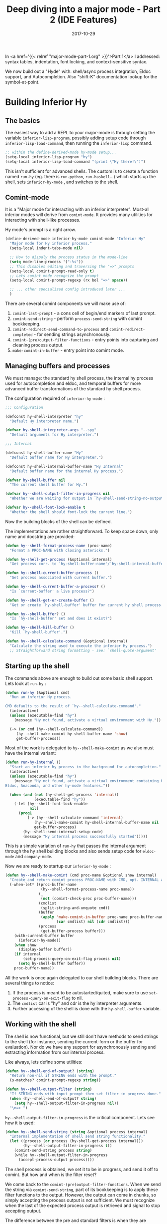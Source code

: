 #+TITLE: Deep diving into a major mode - Part 2 (IDE Features)
#+SLUG: major-mode-part-2
#+DATE: 2017-10-29
#+CATEGORIES: emacs
#+SUMMARY: Adding IDE features to hy-mode.
#+DRAFT: false

In <a href='{{< relref "major-mode-part-1.org" >}}'>Part 1</a> I addressed:
syntax tables, indentation, font locking, and context-sensitive syntax.

We now build out a "Hyde" with: shell/async process integration, Eldoc support,
and Autocompletion. Also "shift-K" documentation lookup for the symbol-at-point.

[[file:/img/eldoc-auto.png]]

* Building Inferior Hy
** The basics

   The easiest way to add a REPL to your major-mode is through setting the variable
   ~inferior-lisp-program~, possibly adding setup code through
   ~inferior-lisp-load-command~, then running the ~inferior-lisp~ command.

#+BEGIN_SRC lisp
;; within the define-derived-mode hy-mode setup...
(setq-local inferior-lisp-program "hy")
(setq-local inferior-lisp-load-command "(print \"Hy there!\")")
#+END_SRC

    This isn't sufficient for advanced shells. The custom is to create a
    function named ~run-hy~ (eg. there is ~run-python~, ~run-haskell~...)
    which starts up the shell, sets ~inferior-hy-mode~ , and switches to the
    shell.

** Comint-mode

   It is a "Major mode for interacting with an inferior interpreter". Most-all
   inferior modes will derive from ~comint-mode~. It provides many utilities for
   interacting with shell-like processes.

   Hy mode's prompt is a right arrow.

#+BEGIN_SRC lisp
(define-derived-mode inferior-hy-mode comint-mode "Inferior Hy"
  "Major mode for Hy inferior process."
  (setq-local indent-tabs-mode nil)

  ;; How to dispaly the process status in the mode-line
  (setq mode-line-process '(":%s"))
  ;; This disables editing and traversing the "=>" prompts
  (setq-local comint-prompt-read-only t)
  ;; Lets comint mode recognize the prompt
  (setq-local comint-prompt-regexp (rx bol "=>" space))

  ;; ... other specialized config introduced later ...
  )
#+END_SRC

   There are several comint components we will make use of:

   1. ~comint-last-prompt~ - a cons cell of begin/end markers of last prompt.
   2. ~comint-send-string~ - perform ~process-send-string~ with comint
      bookkeeping.
   3. ~comint-redirect-send-command-to-process~ and ~comint-redirect-completed~ - for sending strings asynchronously.
   4. ~comint-(pre)output-filter-functions~ - entry points into capturing and
      cleaning process output.
   5. ~make-comint-in-buffer~ - entry point into comint mode.

** Managing buffers and processes

   We must manage: the standard hy shell process, the internal hy process used
   for autocompletion and eldoc, and temporal buffers for more advanced buffer
   transformations of the standard hy shell process.

   The configuration required of ~inferior-hy-mode~ :

#+BEGIN_SRC lisp
;;; Configuration

(defconst hy-shell-interpreter "hy"
  "Default Hy interpreter name.")

(defvar hy-shell-interpreter-args "--spy"
  "Default arguments for Hy interpreter.")

;;; Internal

(defconst hy-shell-buffer-name "Hy"
  "Default buffer name for Hy interpreter.")

(defconst hy-shell-internal-buffer-name "Hy Internal"
  "Default buffer name for the internal Hy process.")

(defvar hy-shell-buffer nil
  "The current shell buffer for Hy.")

(defvar hy--shell-output-filter-in-progress nil
  "Whether we are waiting for output in `hy-shell-send-string-no-output'.")

(defvar hy--shell-font-lock-enable t
  "Whether the shell should font-lock the current line.")
#+END_SRC

    Now the building blocks of the shell can be defined.

    The implementations are rather straightforward. To keep space down, only
    name and docstring are provided:

#+BEGIN_SRC lisp
(defun hy--shell-format-process-name (proc-name)
  "Format a PROC-NAME with closing astericks.")

(defun hy-shell-get-process (&optional internal)
  "Get process corr. to `hy-shell-buffer-name'/`hy-shell-internal-buffer-name'.")

(defun hy--shell-current-buffer-process ()
  "Get process associated with current buffer.")

(defun hy--shell-current-buffer-a-process? ()
  "Is `current-buffer' a live process?")

(defun hy--shell-get-or-create-buffer ()
  "Get or create `hy-shell-buffer' buffer for current hy shell process.")

(defun hy--shell-buffer? ()
  "Is `hy-shell-buffer' set and does it exist?")

(defun hy--shell-kill-buffer ()
  "Kill `hy-shell-buffer'.")

(defun hy--shell-calculate-command (&optional internal)
  "Calculate the string used to execute the inferior Hy process.")
  ;; Straightforward string formatting - see: `shell-quote-argument'
#+END_SRC

** Starting up the shell

   The commands above are enough to build out some basic shell support. Lets
   look at ~run-hy~ :

#+BEGIN_SRC lisp
(defun run-hy (&optional cmd)
  "Run an inferior Hy process.

CMD defaults to the result of `hy--shell-calculate-command'."
  (interactive)
  (unless (executable-find "hy")
    (message "Hy not found, activate a virtual environment with Hy."))

  (-> (or cmd (hy--shell-calculate-command))
     (hy--shell-make-comint hy-shell-buffer-name 'show)
     get-buffer-process))
#+END_SRC

    Most of the work is delegated to ~hy--shell-make-comint~ as we also must
    have the internal variant:

#+BEGIN_SRC lisp
(defun run-hy-internal ()
  "Start an inferior hy process in the background for autocompletion."
  (interactive)
  (unless (executable-find "hy")
    (message "Hy not found, activate a virtual environment containing Hy to use
Eldoc, Anaconda, and other hy-mode features."))

  (when (and (not (hy-shell-get-process 'internal))
             (executable-find "hy"))
    (-let [hy--shell-font-lock-enable
           nil]
      (prog1
          (-> (hy--shell-calculate-command 'internal)
             (hy--shell-make-comint hy-shell-internal-buffer-name nil 'internal)
             get-buffer-process)
        (hy--shell-send-internal-setup-code)
        (message "Hy internal process successfully started")))))
#+END_SRC

    This is a simple variation of ~run-hy~ that passes the internal argument
    through the hy shell building blocks and also sends setup code for
    ~eldoc-mode~ and ~company-mode~.

    Now we are ready to startup our ~inferior-hy-mode~ :

#+BEGIN_SRC lisp
(defun hy--shell-make-comint (cmd proc-name &optional show internal)
  "Create and return comint process PROC-NAME with CMD, opt. INTERNAL and SHOW."
  (-when-let* ((proc-buffer-name
                (hy--shell-format-process-name proc-name))
               (_
                (not (comint-check-proc proc-buffer-name)))
               (cmdlist
                (split-string-and-unquote cmd))
               (buffer
                (apply 'make-comint-in-buffer proc-name proc-buffer-name
                       (car cmdlist) nil (cdr cmdlist)))
               (process
                (get-buffer-process buffer)))
    (with-current-buffer buffer
      (inferior-hy-mode))
    (when show
      (display-buffer buffer))
    (if internal
        (set-process-query-on-exit-flag process nil)
      (setq hy-shell-buffer buffer))
    proc-buffer-name))
#+END_SRC

    All the work is once again delegated to our shell building blocks. There are
    several things to notice:

    1. If the process is meant to be autostarted/quited, make sure to use ~set-process-query-on-exit-flag~ to nil.
    2. The ~cmdlist~ car is "hy" and cdr is the hy interpreter arguments.
    3. Further accessing of the shell is done with the ~hy-shell-buffer~ variable.

** Working with the shell

   The shell is now functional, but we still don't have methods to send strings
   to the shell (for instance, sending the current-form or the buffer for
   evaluation). Nor do we have any support for asynchronously sending and
   extracting information from our internal process.

   Like always, lets define some utilities:

#+BEGIN_SRC lisp
(defun hy--shell-end-of-output? (string)
  "Return non-nil if STRING ends with the prompt."
  (s-matches? comint-prompt-regexp string))

(defun hy--shell-output-filter (string)
  "If STRING ends with input prompt then set filter in progress done."
  (when (hy--shell-end-of-output? string)
    (setq hy--shell-output-filter-in-progress nil))
  "\n=> ")
#+END_SRC

    ~hy--shell-output-filter-in-progress~ is the critical component. Lets see how
    it is used:

#+BEGIN_SRC lisp
(defun hy--shell-send-string (string &optional process internal)
  "Internal implementation of shell send string functionality."
  (let ((process (or process (hy-shell-get-process internal)))
        (hy--shell-output-filter-in-progress t))
    (comint-send-string process string)
    (while hy--shell-output-filter-in-progress
      (accept-process-output process))))
#+END_SRC

    The shell process is obtained, we set it to be in progress, and send it off
    to comint. But how and when is the filter reset?

    We come back to the ~comint-(pre)output-filter-functions~. When we send the
    string via ~comint-send-string~, part of its bookkeeping is to apply these
    filter functions to the output. However, the output can come in chunks, so
    simply accepting the process output is not sufficient. We must recognize
    when the last of the expected process output is retrieved and signal to stop
    accepting output.

    The difference between the pre and standard filters is when they are
    applied. The pre variation is executed before the process output is inserted
    into the buffer.

    Looking back to ~hy--shell-output-filter~, what are the outcomes of using it
    as a pre or standard filter? Lets look at the exposed send strings:

#+BEGIN_SRC lisp
(defun hy-shell-send-string-no-output (string &optional process internal)
  "Send STRING to hy PROCESS and inhibit printing output."
  (-let [comint-preoutput-filter-functions
         '(hy--shell-output-filter)]
    (hy--shell-send-string string process internal)))

(defun hy-shell-send-string (string &optional process)
  "Send STRING to hy PROCESS."
  (-let [comint-output-filter-functions
         '(hy--shell-output-filter)]
    (hy--shell-send-string string process)))
#+END_SRC

    Lastly, these functions won't work for asynchronous ops like Eldoc and
    Autocompletion. You will see a ~Blocking call inhibiting process output~ error messaged in the minibuffer.

    The asynchronous version is different. We redirect the process output to a
    temporary buffer and capture its output.

    The key is the 100ms ~timeout~ argument passed to ~accept-process-output~.

#+BEGIN_SRC lisp
(defun hy--shell-send-async (string)
  "Send STRING to internal hy process asynchronously."
  (let ((output-buffer " *Comint Hy Redirect Work Buffer*")
        (proc (hy-shell-get-process 'internal)))
    (with-current-buffer (get-buffer-create output-buffer)
      (erase-buffer)
      (comint-redirect-send-command-to-process string output-buffer proc nil t)

      (set-buffer (process-buffer proc))
      (while (and (null comint-redirect-completed)
                  (accept-process-output proc nil 100 t)))
      (set-buffer output-buffer)
      (buffer-string))))
#+END_SRC

    Our shell is now ready for autocompletion, eldoc, and other awesome IDE features.

    I originally planned to go into font-locking the prompt input (highly
    non-trivial), but given the length of this post I will provide and link to
    it as a separate future post.

* Autocompletion

  All the work for autocompletion was in setting up the asynchronous process
  support. Lets see how easy autocompletion becomes:

#+BEGIN_SRC lisp
(defconst hy-company-setup-code
  "(import [hy.completer [Completer]])
(setv --HYCOMPANY (Completer))"
  "Autocompletion setup code to send to the internal process.")

(defconst hy--company-regexp
  (rx "'"
      (group (1+ (not (any ",]"))))
      "'"
      (any "," "]"))
  "Regex to extra candidates from --HYCOMPANY.")

(defun hy--company-format-str (string)
  "Format STRING to send to hy for completion candidates."
  (when string
    (format "(.%s --HYCOMPANY \"%s\")"
            (cond ((s-starts-with? "#" string)  ; Tag matches broken in Hy atm
                   "tag-matches")
                  ((s-contains? "." string)
                   "attr-matches")
                  (t
                   "global-matches"))
            string)))

(defun hy--company-candidates (string)
  "Get candidates for completion of STRING."
  (-when-let* ((command (hy--company-format-str string))
               (candidates (hy--shell-send-async command))
               (matches (s-match-strings-all hy--company-regexp candidates)))
    (-select-column 1 matches)))  ; Get match-data-1 for each match

(defun company-hy (command &optional arg &rest ignored)
  (interactive (list 'interactive))
  (cl-case command
    (prefix (company-grab-symbol))
    (candidates (hy--company-candidates arg))
    (meta (-> arg hy--eldoc-get-docs hy--str-or-empty))))
#+END_SRC

    ~Completer~ is a hy builtin that completes a given string and does all the
    work here. We simply call it's appropriate method, extract the items in the
    retrieved list, and hand it off to company.

    ~company-grab-symbol~ gets the current symbol which is handed off as ~arg~ in
    the subsequent call.

    The ~meta~ argument shows the eldoc output for the current selected company
    candidate in the minibuffer, as seen in this post's initial image.

    ~company-hy~ can then be enabled either through adding to ~company-backends~ or
    for Spacemacs users adding:

#+BEGIN_SRC lisp
;; Technically this should be within a hy layer, but this still works uncaptured
(spacemacs|add-company-backends
  :backends company-hy
  :modes hy-mode inferior-hy-mode)
#+END_SRC

    Developing a major-mode that accommodates Spacemacs users will be touched on
    in future posts.

* Eldoc

  For those unfamiliar, in the initial image ~eldoc-mode~ provides the formatted
  docstring and arguments in the minibuffer for the symbol-at-point (or
  completion candidate).

  Perhaps surprisingly, Eldoc is /a lot/ more challenging than autocompletion.

  For starters, your language won't provide Eldoc like strings (formatted
  argument list + first line of docstring) by default. How difficult inspecting
  language constructs is entirely dependent on the language. Hy in particular is
  difficult due to how macros are implemented and namespaced. I won't provide
  the ~hy-eldoc-setup-code~ here, it can be found within the source.

  Next, your implementation must mirror any relevant DSLs. For lisps, Eldoc
  inspects the form opener. It is hydiomatic to:

#+BEGIN_SRC lisp
(setv x "hi")
(.format "{} there" x)
(setv a-list [])
(.append a-list "friend")
#+END_SRC

  We need to send ~str.format~ and ~a-list.append~ - the form opener alone is
  insufficient.

** Implementation

   Eldoc is setup via the ~eldoc-documentation-function~ :

#+BEGIN_SRC lisp
(defun hy-eldoc-documentation-function ()
  "Drives `eldoc-mode', retrieves eldoc msg string for inner-most symbol."
  (-> (hy--eldoc-get-inner-symbol)
     hy--eldoc-get-docs))

(defun hy--mode-setup-eldoc ()
  (make-local-variable 'eldoc-documentation-function)
  (setq-local eldoc-documentation-function 'hy-eldoc-documentation-function)
  (eldoc-mode +1))
#+END_SRC

   There are three core components:

   1. ~hy--eldoc-send~ for sending a formatted string and cleaning its output.
   2. ~hy--eldoc-get-inner-symbol~ getting opening form and completing the dot DSL.
   3. ~hy--eldoc-fontify-text~ for highlighting the final text string like in the image.

   Lets look at fontifying first. We can't blindly apply Hy's font-locks as the
   docstring isn't captured in quotes. Since the text is static, we just add the
   faces to the string ourselves.

#+BEGIN_SRC lisp
(defun hy--fontify-text (text regexp &rest faces)
  "Fontify portions of TEXT matching REGEXP with FACES."
  (when text
    (-each
        (s-matched-positions-all regexp text)
      (-lambda ((beg . end))
        (--each faces
          (add-face-text-property beg end it nil text))))))

(defun hy--eldoc-fontify-text (text)
  "Fontify eldoc TEXT."
  (let ((kwd-rx
         (rx string-start (1+ (not (any space ":"))) ":"))
        (kwargs-rx
         (rx symbol-start "&" (1+ word)))
        (quoted-args-rx
         (rx "`" (1+ (not space)) "`")))
    (hy--fontify-text
     text kwd-rx 'font-lock-keyword-face)
    (hy--fontify-text
     text kwargs-rx 'font-lock-type-face)
    (hy--fontify-text
     text quoted-args-rx 'font-lock-constant-face 'bold-italic))
  text)
#+END_SRC

   Next lets see the sending and formatting of the shell's raw eldoc output.

#+BEGIN_SRC lisp
(defun hy--eldoc-send (string)
  "Send STRING for eldoc to internal process returning output."
  (-> string
     hy--shell-send-async
     hy--eldoc-chomp-output
     hy--eldoc-remove-syntax-errors
     hy--str-or-nil))
#+END_SRC

   The string/output formatting are implementation details specific to Hy and so
   won't be detailed. If we are dealing with an empty string, we return nil
   rather than the empty string to pass-by parent ~when~ clauses.

   The meat of Eldoc is in extracting the innermost symbol of the current point

#+BEGIN_SRC lisp
(defun hy--eldoc-get-inner-symbol ()
  "Traverse and inspect innermost sexp and return formatted string for eldoc."
  (save-excursion
    (-when-let* ((_ (hy-shell-get-process 'internal))
                 (state (syntax-ppss))
                 (start-pos (hy--sexp-inermost-char state))
                 (_ (progn (goto-char start-pos)
                           (not (hy--not-function-form-p))))
                 (function (progn (forward-char)
                                  (thing-at-point 'symbol))))

      ;; Attribute method call (eg. ".format str") needs following sexp
      (if (s-starts-with? "." function)
          (when (ignore-errors (forward-sexp) (forward-char) t)
            (pcase (char-after)
              ;; Can't send just .method to eldoc
              (?\) (setq function nil))
              (?\s (setq function nil))
              (?\C-j (setq function nil))  ; newline

              ;; Dot dsl doesn't work on literals
              (?\[ (concat "list" function))
              (?\{ (concat "dict" function))
              (?\  (concat "str" function))  ; the " is deleted in blog as breaks rainbow.js

              ;; Otherwise complete the dot dsl
              (_ (progn
                   (forward-char)
                   (concat (thing-at-point 'symbol) function)))))
        function))))
#+END_SRC

   So Eldoc's path is to call ~hy--eldoc-get-inner-symbol~ if an internal process
   is active, ~syntax-ppss~ indicates we are within a form, and that the
   innermost form is a symbol. The completed string is sent off to the internal
   process we've built up, the output is chomped of quote characters and the
   prompt and syntax errors (eg. completing "str." while we are still typing)
   are ignored. The result is fontified and returned by the documentation function.

** Spacemacs shift-k documentation lookup

   A feature of Spacemacs is typing "K" to perform
   ~spacemacs/evil-smart-doc-lookup~ to get the full documentation of the
   symbol-at-point in a separate buffer.

   Using Eldoc's documentation functions, with slightly different formatting, we
   already have most of shift-K implemented.

   We moved most of ~hy-eldoc-documentation-function~ into ~hy--eldoc-get-docs~ which
   distinctly accepts an optional argument for buffer-style rather than
   eldoc-style formatting.

   We then create a mirror of the documentation function as
   ~hy--docs-for-thing-at-point~. We format the text to account for newlines
   (newlines from process output are escaped so we must trim one backslash from
   each newline).

#+BEGIN_SRC lisp
(defun hy--docs-for-thing-at-point ()
  "Mirrors `hy-eldoc-documentation-function' formatted for a buffer, not a msg."
  (-> (thing-at-point 'symbol)
     (hy--eldoc-get-docs t)
     hy--format-docs-for-buffer))

(defun hy--format-docs-for-buffer (text)
  "Format raw hydoc TEXT for inserting into hyconda buffer."
  (when text
    (-let [kwarg-newline-regexp
           (rx ","
               (1+ (not (any "," ")")))
               (group-n 1 "\\\n")
               (1+ (not (any "," ")"))))]
      (--> text
         (s-replace "\\n" "\n" it)
         (replace-regexp-in-string kwarg-newline-regexp "newline" it nil t 1)))))
#+END_SRC

   It is interesting how "K" is actually called, I'm not sure if any other
   function operates quite the same. "K" calls the function bound to "SPC m h h".

#+BEGIN_SRC lisp
(spacemacs/set-leader-keys-for-major-mode 'hy-mode
  "hh" 'hy-describe-thing-at-point)
#+END_SRC

   Lastly we need to create, switch-to, and insert the retrieved docs as ~hy-describe-thing-at-point~.

#+BEGIN_SRC lisp
(defun hy-describe-thing-at-point ()
  "Implement shift-k docs lookup for `spacemacs/evil-smart-doc-lookup'."
  (interactive)
  (-when-let* ((text (hy--docs-for-thing-at-point))
               (doc-buffer "*Hyconda*"))
    (with-current-buffer (get-buffer-create doc-buffer)
      (erase-buffer)
      (switch-to-buffer-other-window doc-buffer)

      (insert text)
      (goto-char (point-min))
      (forward-line)

      (insert "------\n")
      (fill-region (point) (point-max))

      ;; Eventually make hyconda-view-minor-mode, atm this is sufficient
      (local-set-key "q" 'quit-window)
      (when (fboundp 'evil-local-set-key)
        (evil-local-set-key 'normal "q" 'quit-window)))))
#+END_SRC

* Closing

  There are several other features worth discussion like font-locking the
  shell prompt input and the ~send-(form/region/buffer)-to-shell~ that are
  sizable enough to warrant their own posts later. With this post, the series is
  caught up to the current featureset. Linting would be the next big problem to
  attack. I'd also like to integrate ~ert~.

  Going without Company and Eldoc has helped me appreciate the value in IDEs.
  Hy is quickly becoming a pleasant development experience.

  My only guidance was source code. I hope this series make the problem more
  tractable for prospective major mode authors.
